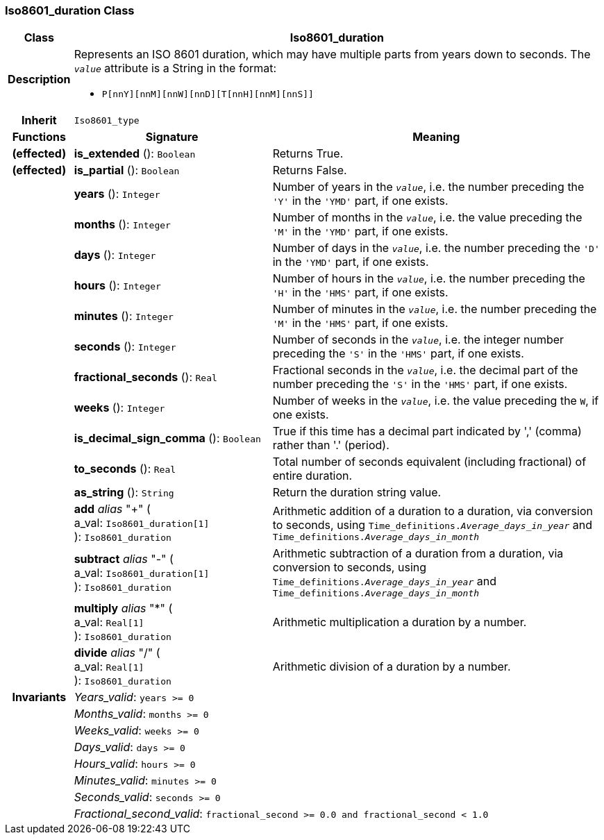=== Iso8601_duration Class

[cols="^1,3,5"]
|===
h|*Class*
2+^h|*Iso8601_duration*

h|*Description*
2+a|Represents an ISO 8601 duration, which may have multiple parts from years down to seconds. The `_value_` attribute is a String in the format:

* `P[nnY][nnM][nnW][nnD][T[nnH][nnM][nnS]]`

h|*Inherit*
2+|`Iso8601_type`

h|*Functions*
^h|*Signature*
^h|*Meaning*

h|(effected)
|*is_extended* (): `Boolean`
a|Returns True.

h|(effected)
|*is_partial* (): `Boolean`
a|Returns False.

h|
|*years* (): `Integer`
a|Number of years in the `_value_`, i.e. the number preceding the `'Y'` in the `'YMD'` part, if one exists.

h|
|*months* (): `Integer`
a|Number of months in the `_value_`, i.e. the value preceding the `'M'` in the `'YMD'` part, if one exists.

h|
|*days* (): `Integer`
a|Number of days in the `_value_`, i.e. the number preceding the `'D'` in the `'YMD'` part, if one exists.

h|
|*hours* (): `Integer`
a|Number of hours in the `_value_`, i.e. the number preceding the `'H'` in the `'HMS'` part, if one exists.

h|
|*minutes* (): `Integer`
a|Number of minutes in the `_value_`, i.e. the number preceding the `'M'` in the `'HMS'` part, if one exists.

h|
|*seconds* (): `Integer`
a|Number of seconds in the `_value_`, i.e. the integer number preceding the `'S'` in the `'HMS'` part, if one exists.

h|
|*fractional_seconds* (): `Real`
a|Fractional seconds in the `_value_`, i.e. the decimal part of the number preceding the `'S'` in the `'HMS'` part, if one exists.

h|
|*weeks* (): `Integer`
a|Number of weeks in the `_value_`, i.e. the value preceding the `W`, if one exists.

h|
|*is_decimal_sign_comma* (): `Boolean`
a|True if this time has a decimal part indicated by ',' (comma) rather than '.' (period).

h|
|*to_seconds* (): `Real`
a|Total number of seconds equivalent (including fractional) of entire duration.

h|
|*as_string* (): `String`
a|Return the duration string value.

h|
|*add* _alias_ "+" ( +
a_val: `Iso8601_duration[1]` +
): `Iso8601_duration`
a|Arithmetic addition of a duration to a duration, via conversion to seconds, using `Time_definitions._Average_days_in_year_` and `Time_definitions._Average_days_in_month_`

h|
|*subtract* _alias_ "-" ( +
a_val: `Iso8601_duration[1]` +
): `Iso8601_duration`
a|Arithmetic subtraction of a duration from a duration, via conversion to seconds, using `Time_definitions._Average_days_in_year_` and `Time_definitions._Average_days_in_month_`

h|
|*multiply* _alias_ "&#42;" ( +
a_val: `Real[1]` +
): `Iso8601_duration`
a|Arithmetic multiplication a duration by a number.

h|
|*divide* _alias_ "/" ( +
a_val: `Real[1]` +
): `Iso8601_duration`
a|Arithmetic division of a duration by a number.

h|*Invariants*
2+a|_Years_valid_: `years >= 0`

h|
2+a|_Months_valid_: `months >= 0`

h|
2+a|_Weeks_valid_: `weeks >= 0`

h|
2+a|_Days_valid_: `days >= 0`

h|
2+a|_Hours_valid_: `hours >= 0`

h|
2+a|_Minutes_valid_: `minutes >= 0`

h|
2+a|_Seconds_valid_: `seconds >= 0`

h|
2+a|_Fractional_second_valid_: `fractional_second >= 0.0 and fractional_second < 1.0`
|===

